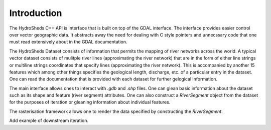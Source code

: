 .. mdinclude:: ../README.md

Introduction
------------
The HydroSheds C++ API is interface that is built on top of the GDAL interface. The interface provides easier control over vector geographic data. It abstracts away the need for dealing with C style pointers and unnecssary code that one must read extensively about in the GDAL documentation. 

The HydroSheds Dataset consists of information that permits the mapping of river networks across the world. A typical vector dataset consists of mulitple river lines (approximating the river network) that are in the form of either line strings or multiline strings coordinates that specify lines (approximating the river network). This is accompanied by another 15 features which among other things specifies the geological length, discharge, etc. of a particular entry in the dataset. One can read the documentation that is provided with each dataset for further gelogical information.

The main interface allows ones to interact with `.gdb` and `.shp` files. One can glean basic information about the dataset such as its shape and feature (river segment) attributes. One can also construct a `RiverSegment` object from the dataset for the purposes of iteration or gleaning information about individual features.

The rasterisation framework allows one to render the data specified by constructing the `RiverSegment`.

Add example of downstream iteration.

.. doxygenclass:: hydrosheds::HydroshedsDataSet
   :members:

.. doxygenclass:: hydrosheds::RiverSegment
   :members:
